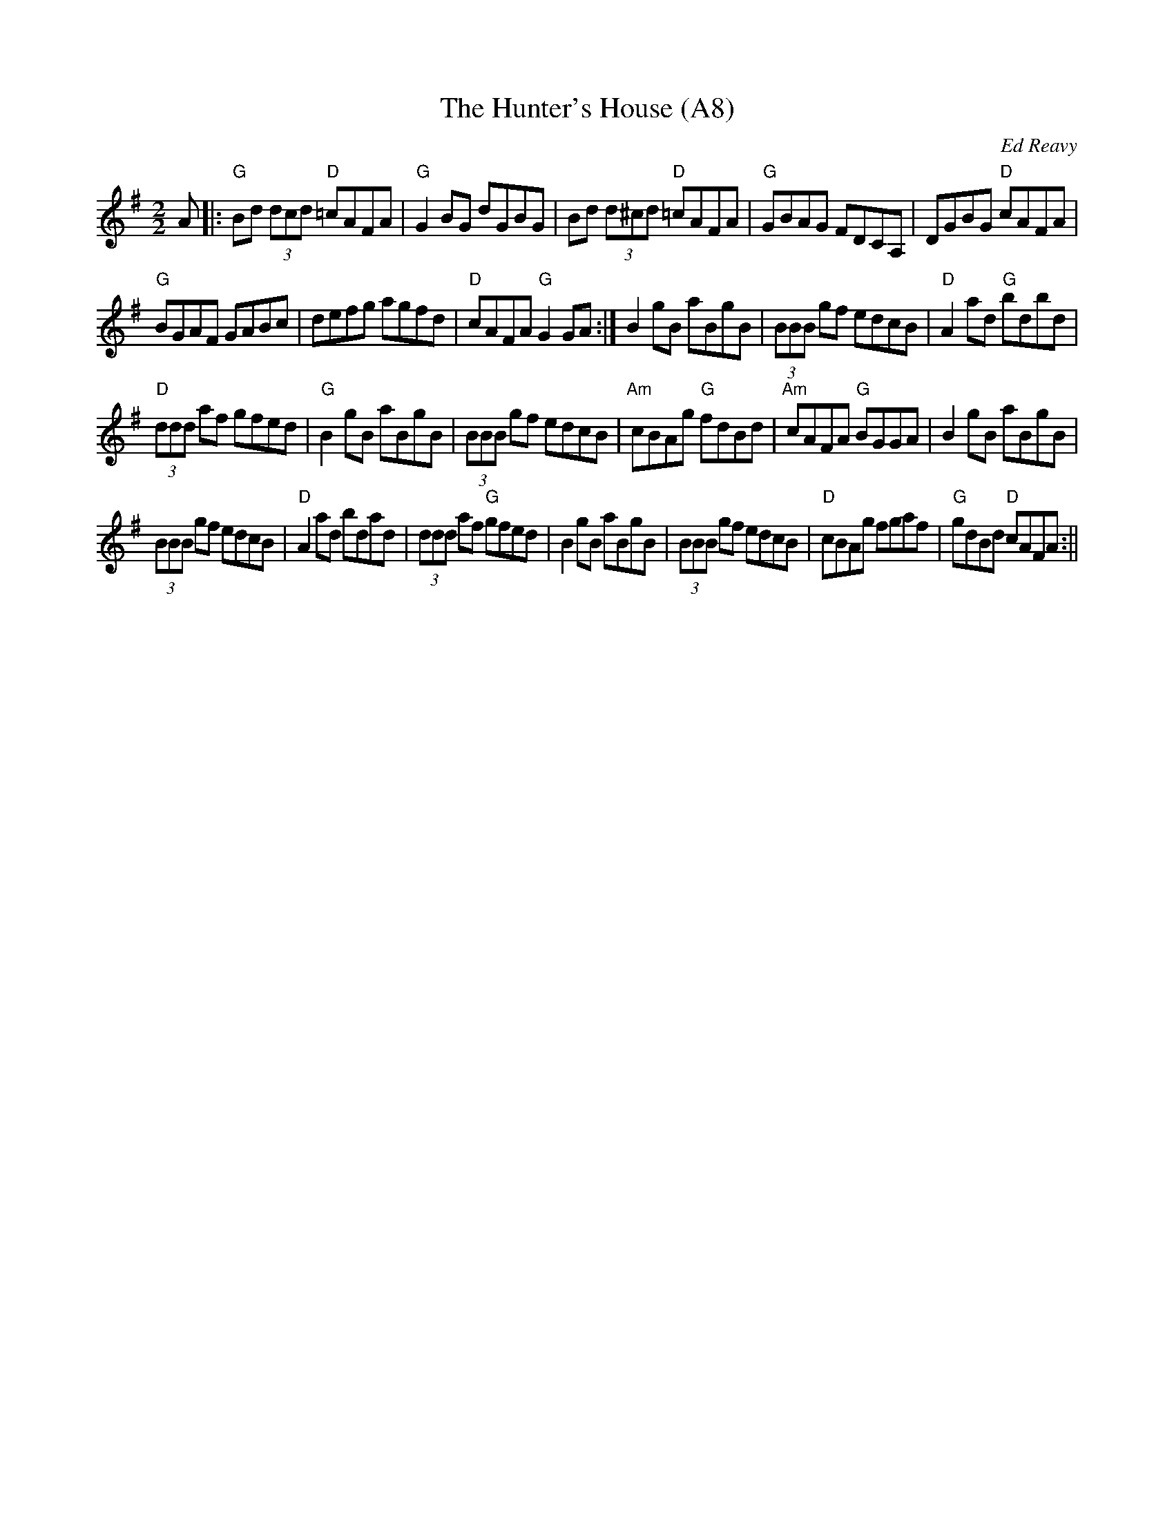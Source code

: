 X: 1019
T:The Hunter's House (A8)
N:page A8
N: heptatonic
N: matches 1154
R:Reel
C:Ed Reavy
Z: transcribed by Bil 3/00
M:2/2
L:1/8
Z:Joe Reavy
N:It would be furnished with every evidence
N:of the prize game he caught.
N:It would be a place where the best men
N:would choose to gather and listen
N:to Ireland's finest players. This is the
N:setting Ed provides for this
N:most popular of his tunes.
K:G
A|:"G"Bd (3dcd "D"=cAFA|"G"G2 BG dGBG|Bd (3d^cd "D"=cAFA|\
"G"GBAG FDCA,|DGBG "D"cAFA|
"G"BGAF GABc|defg agfd|"D"cAFA "G"G2 GA:|\
B2 gB aBgB|(3BBB gf edcB|"D"A2 ad "G"bdbd|
"D"(3ddd af gfed|"G"B2 gB aBgB|(3BBB gf edcB|\
"Am"cBAg "G"fdBd|"Am"cAFA "G"BGGA|B2 gB aBgB|
(3BBB gf edcB|"D"A2 ad bdad|(3ddd af "G"gfed|B2 gB aBgB|\
(3BBB gf edcB|"D"cBAg fgaf|"G"gdBd "D"cAFA:||
